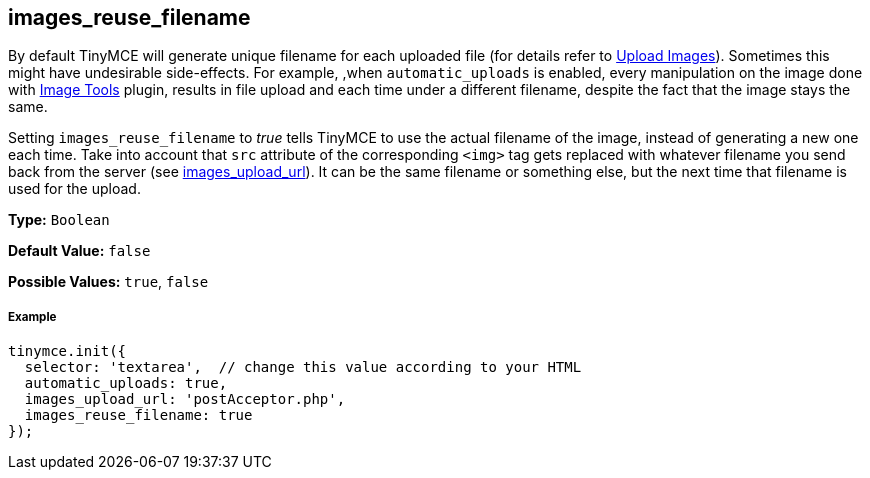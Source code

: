 [[images_reuse_filename]]
== images_reuse_filename

By default TinyMCE will generate unique filename for each uploaded file (for details refer to link:{baseurl}/general-configuration-guide/upload-images/#imageuploaderrequirements[Upload Images]). Sometimes this might have undesirable side-effects. For example, ,when `automatic_uploads` is enabled, every manipulation on the image done with link:{baseurl}/plugins/imagetools[Image Tools] plugin, results in file upload and each time under a different filename, despite the fact that the image stays the same.

Setting `images_reuse_filename` to _true_ tells TinyMCE to use the actual filename of the image, instead of generating a new one each time. Take into account that `src` attribute of the corresponding `<img>` tag gets replaced with whatever filename you send back from the server (see <<images_upload_url,images_upload_url>>). It can be the same filename or something else, but the next time that filename is used for the upload.

*Type:* `Boolean`

*Default Value:* `false`

*Possible Values:* `true`, `false`

[[example]]
===== Example

[source,js]
----
tinymce.init({
  selector: 'textarea',  // change this value according to your HTML
  automatic_uploads: true,
  images_upload_url: 'postAcceptor.php',
  images_reuse_filename: true
});
----
